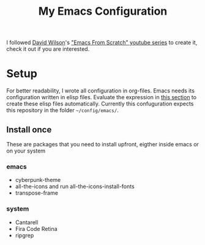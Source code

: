 #+TITLE: My Emacs Configuration

I followed [[https://github.com/daviwil][David Wilson]]'s [[https://www.youtube.com/playlist?list=PLEoMzSkcN8oPH1au7H6B7bBJ4ZO7BXjSZ]["Emacs From Scratch" youtube series]] to create it, check it out if you are interested.

* Setup
For better readability, I wrote all configuration in org-files. Emacs needs its configuration written in elisp files. Evaluate the expression in [[file:main.org::Update config files][this section]] to create these elisp files automatically.
Currently this confuguration expects this repository in the folder ~~/config/emacs/~.

** Install once
These are packages that you need to install upfront, eigther inside emacs or on your system

*** emacs
- cyberpunk-theme
- all-the-icons and run all-the-icons-install-fonts
- transpose-frame

*** system
- Cantarell
- Fira Code Retina
- ripgrep
